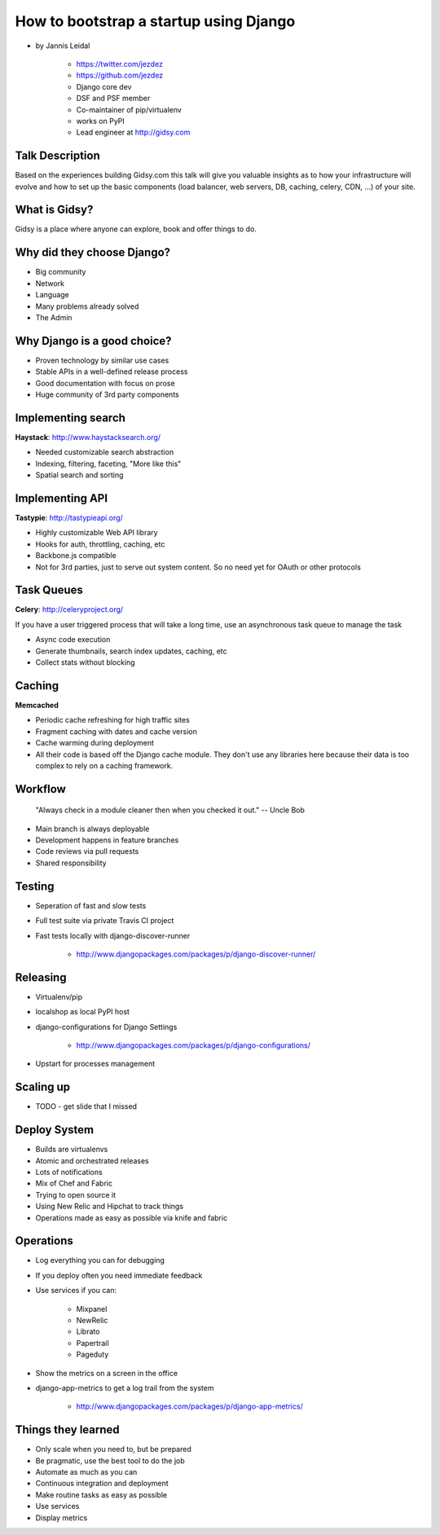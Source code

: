 =============================================
How to bootstrap a startup using Django
=============================================

* by Jannis Leidal

    * https://twitter.com/jezdez
    * https://github.com/jezdez
    * Django core dev
    * DSF and PSF member
    * Co-maintainer of pip/virtualenv
    * works on PyPI
    * Lead engineer at http://gidsy.com

Talk Description
================

Based on the experiences building Gidsy.com this talk will give you valuable insights as to how your infrastructure will evolve and how to set up the basic components (load balancer, web servers, DB, caching, celery, CDN, …) of your site.


What is Gidsy?
================

Gidsy is a place where anyone can explore, book and offer things to do.

Why did they choose Django?
===========================

* Big community
* Network
* Language
* Many problems already solved
* The Admin

Why Django is a good choice?
==============================

* Proven technology by similar use cases
* Stable APIs in a well-defined release process
* Good documentation with focus on prose
* Huge community of 3rd party components

Implementing search
=====================

**Haystack**:  http://www.haystacksearch.org/

* Needed customizable search abstraction
* Indexing, filtering, faceting, "More like this"
* Spatial search and sorting

Implementing API
=================

**Tastypie**: http://tastypieapi.org/

* Highly customizable Web API library
* Hooks for auth, throttling, caching, etc
* Backbone.js compatible
* Not for 3rd parties, just to serve out system content. So no need yet for OAuth or other protocols

Task Queues
============

**Celery**: http://celeryproject.org/

If you have a user triggered process that will take a long time, use an asynchronous task queue to manage the task

* Async code execution
* Generate thumbnails, search index updates, caching, etc
* Collect stats without blocking

Caching
========

**Memcached**

* Periodic cache refreshing for high traffic sites
* Fragment caching with dates and cache version
* Cache warming during deployment
* All their code is based off the Django cache module. They don't use any libraries here because their data is too complex to rely on a caching framework.

Workflow
=========

.. epigraph:: "Always check in a module cleaner then when you checked it out." -- Uncle Bob

* Main branch is always deployable
* Development happens in feature branches
* Code reviews via pull requests
* Shared responsibility

Testing
========

* Seperation of fast and slow tests
* Full test suite via private Travis CI project
* Fast tests locally with django-discover-runner

    * http://www.djangopackages.com/packages/p/django-discover-runner/

Releasing
=============

* Virtualenv/pip
* localshop as local PyPI host
* django-configurations for Django Settings 

    * http://www.djangopackages.com/packages/p/django-configurations/
    
* Upstart for processes management

Scaling up
===========

* TODO - get slide that I missed

Deploy System
===============

* Builds are virtualenvs
* Atomic and orchestrated releases
* Lots of notifications
* Mix of Chef and Fabric
* Trying to open source it
* Using New Relic and Hipchat to track things
* Operations made as easy as possible via knife and fabric


Operations
===========

* Log everything you can for debugging
* If you deploy often you need immediate feedback
* Use services if you can:

    * Mixpanel
    * NewRelic
    * Librato
    * Papertrail
    * Pageduty
    
* Show the metrics on a screen in the office
* django-app-metrics to get a log trail from the system

    * http://www.djangopackages.com/packages/p/django-app-metrics/
    
Things they learned
====================

* Only scale when you need to, but be prepared
* Be pragmatic, use the best tool to do the job
* Automate as much as you can
* Continuous integration and deployment
* Make routine tasks as easy as possible
* Use services
* Display metrics


